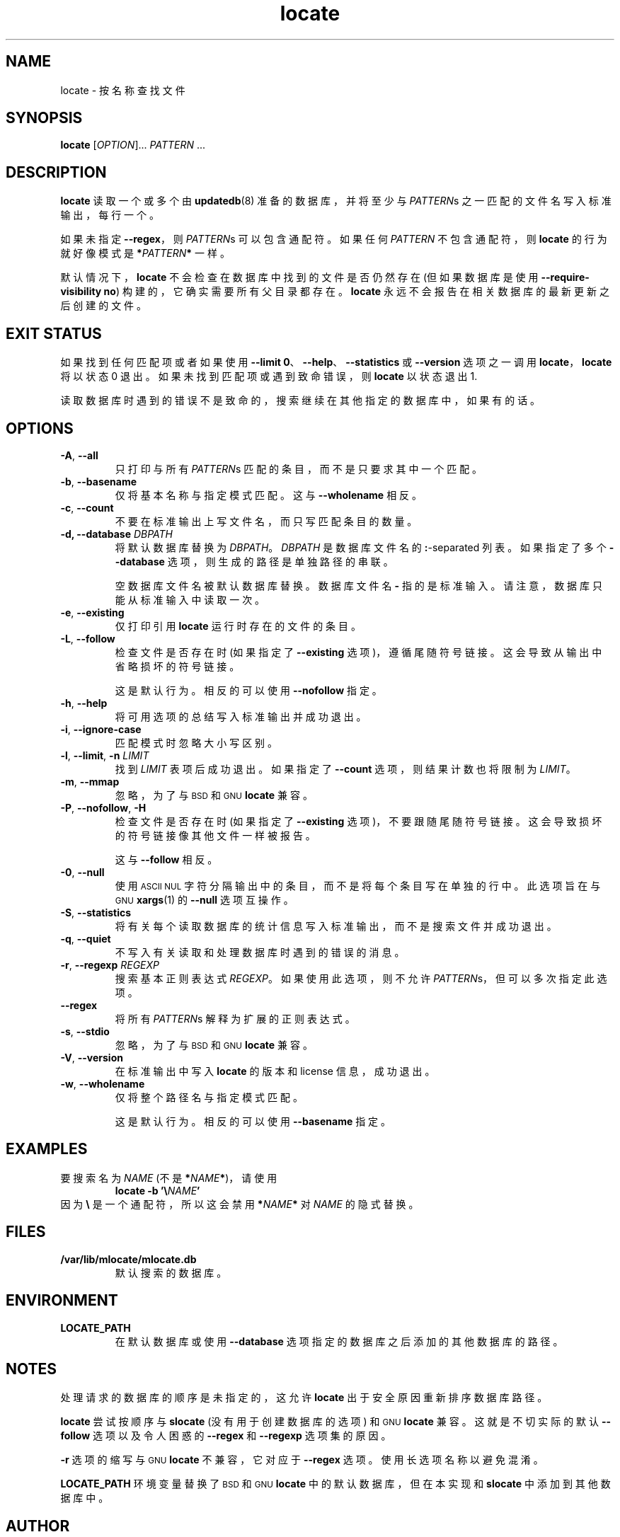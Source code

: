 .\" -*- coding: UTF-8 -*-
.\" A man page for locate(1). -*- nroff -*-
.\"
.\" Copyright (C) 2012 Red Hat, Inc. All rights reserved.
.\"
.\" This copyrighted material is made available to anyone wishing to use,
.\" modify, copy, or redistribute it subject to the terms and conditions of the
.\" GNU General Public License v.2.
.\"
.\" This program is distributed in the hope that it will be useful, but WITHOUT
.\" ANY WARRANTY; without even the implied warranty of MERCHANTABILITY or
.\" FITNESS FOR A PARTICULAR PURPOSE. See the GNU General Public License for
.\" more details.
.\"
.\" You should have received a copy of the GNU General Public License along
.\" with this program; if not, write to the Free Software Foundation, Inc.,
.\" 51 Franklin Street, Fifth Floor, Boston, MA 02110-1301, USA.
.\"
.\" Author: Miloslav Trmac <mitr@redhat.com>
.\"*******************************************************************
.\"
.\" This file was generated with po4a. Translate the source file.
.\"
.\"*******************************************************************
.TH locate 1 "Sep 2012" mlocate 

.SH NAME
locate \- 按名称查找文件

.SH SYNOPSIS

\fBlocate\fP [\fIOPTION\fP]... \fIPATTERN\fP ...

.SH DESCRIPTION
\fBlocate\fP 读取一个或多个由 \fBupdatedb\fP(8) 准备的数据库，并将至少与 \fIPATTERN\fPs
之一匹配的文件名写入标准输出，每行一个。

如果未指定 \fB\-\-regex\fP，则 \fIPATTERN\fPs 可以包含通配符。 如果任何 \fIPATTERN\fP 不包含通配符，则 \fBlocate\fP
的行为就好像模式是 \fB*\fP\fIPATTERN\fP\fB*\fP 一样。

默认情况下，\fBlocate\fP 不会检查在数据库中找到的文件是否仍然存在 (但如果数据库是使用 \fB\-\-require\-visibility no\fP)
构建的，它确实需要所有父目录都存在。 \fBlocate\fP 永远不会报告在相关数据库的最新更新之后创建的文件。

.SH "EXIT STATUS"
如果找到任何匹配项或者如果使用 \fB\-\-limit 0\fP、\fB\-\-help\fP、\fB\-\-statistics\fP 或 \fB\-\-version\fP 选项之一调用
\fBlocate\fP，\fBlocate\fP 将以状态 0 退出。 如果未找到匹配项或遇到致命错误，则 \fBlocate\fP 以状态退出 1.

读取数据库时遇到的错误不是致命的，搜索继续在其他指定的数据库中，如果有的话。

.SH OPTIONS
.TP 
\fB\-A\fP, \fB\-\-all\fP
只打印与所有 \fIPATTERN\fPs 匹配的条目，而不是只要求其中一个匹配。

.TP 
\fB\-b\fP, \fB\-\-basename\fP
仅将基本名称与指定模式匹配。 这与 \fB\-\-wholename\fP 相反。

.TP 
\fB\-c\fP, \fB\-\-count\fP
不要在标准输出上写文件名，而只写匹配条目的数量。

.TP 
\fB\-d, \-\-database\fP \fIDBPATH\fP
将默认数据库替换为 \fIDBPATH\fP。 \fIDBPATH\fP 是数据库文件名的 \fB:\fP\-separated 列表。 如果指定了多个
\fB\-\-database\fP 选项，则生成的路径是单独路径的串联。

空数据库文件名被默认数据库替换。 数据库文件名 \fB\-\fP 指的是标准输入。 请注意，数据库只能从标准输入中读取一次。

.TP 
\fB\-e\fP, \fB\-\-existing\fP
仅打印引用 \fBlocate\fP 运行时存在的文件的条目。

.TP 
\fB\-L\fP, \fB\-\-follow\fP
检查文件是否存在时 (如果指定了 \fB\-\-existing\fP 选项)，遵循尾随符号链接。 这会导致从输出中省略损坏的符号链接。

这是默认行为。 相反的可以使用 \fB\-\-nofollow\fP 指定。

.TP 
\fB\-h\fP, \fB\-\-help\fP
将可用选项的总结写入标准输出并成功退出。

.TP 
\fB\-i\fP, \fB\-\-ignore\-case\fP
匹配模式时忽略大小写区别。

.TP 
\fB\-l\fP, \fB\-\-limit\fP, \fB\-n\fP \fILIMIT\fP
找到 \fILIMIT\fP 表项后成功退出。 如果指定了 \fB\-\-count\fP 选项，则结果计数也将限制为 \fILIMIT\fP。

.TP 
\fB\-m\fP, \fB\-\-mmap\fP
忽略，为了与
.SM BSD
和
.SM GNU
\fBlocate\fP 兼容。

.TP 
\fB\-P\fP, \fB\-\-nofollow\fP, \fB\-H\fP
检查文件是否存在时 (如果指定了 \fB\-\-existing\fP 选项)，不要跟随尾随符号链接。 这会导致损坏的符号链接像其他文件一样被报告。

这与 \fB\-\-follow\fP 相反。

.TP 
\fB\-0\fP, \fB\-\-null\fP
使用
.SM ASCII NUL
字符分隔输出中的条目，而不是将每个条目写在单独的行中。 此选项旨在与
.SM GNU
\fBxargs\fP(1) 的 \fB\-\-null\fP 选项互操作。

.TP 
\fB\-S\fP, \fB\-\-statistics\fP
将有关每个读取数据库的统计信息写入标准输出，而不是搜索文件并成功退出。

.TP 
\fB\-q\fP, \fB\-\-quiet\fP
不写入有关读取和处理数据库时遇到的错误的消息。

.TP 
\fB\-r\fP, \fB\-\-regexp\fP \fIREGEXP\fP
搜索基本正则表达式 \fIREGEXP\fP。 如果使用此选项，则不允许 \fIPATTERN\fPs，但可以多次指定此选项。

.TP 
\fB\-\-regex\fP
将所有 \fIPATTERN\fPs 解释为扩展的正则表达式。

.TP 
\fB\-s\fP, \fB\-\-stdio\fP
忽略，为了与
.SM BSD
和
.SM GNU
\fBlocate\fP 兼容。

.TP 
\fB\-V\fP, \fB\-\-version\fP
在标准输出中写入 \fBlocate\fP 的版本和 license 信息，成功退出。

.TP 
\fB\-w\fP, \fB\-\-wholename\fP
仅将整个路径名与指定模式匹配。

这是默认行为。 相反的可以使用 \fB\-\-basename\fP 指定。

.SH EXAMPLES
要搜索名为 \fINAME\fP (不是 \fB*\fP\fINAME\fP\fB*\fP)，请使用
.RS
\fBlocate \-b\fP \fB'\e\fP\fINAME\fP\fB'\fP
.RE
因为 \fB\e\fP 是一个通配符，所以这会禁用 \fB*\fP\fINAME\fP\fB*\fP 对 \fINAME\fP 的隐式替换。

.SH FILES
.TP 
\fB/var/lib/mlocate/mlocate.db\fP
默认搜索的数据库。

.SH ENVIRONMENT
.TP 
\fBLOCATE_PATH\fP
在默认数据库或使用 \fB\-\-database\fP 选项指定的数据库之后添加的其他数据库的路径。

.SH NOTES
处理请求的数据库的顺序是未指定的，这允许 \fBlocate\fP 出于安全原因重新排序数据库路径。

\fBlocate\fP 尝试按顺序与 \fBslocate\fP (没有用于创建数据库的选项) 和
.SM GNU
\fBlocate\fP 兼容。
这就是不切实际的默认 \fB\-\-follow\fP 选项以及令人困惑的 \fB\-\-regex\fP 和 \fB\-\-regexp\fP 选项集的原因。

\fB\-r\fP 选项的缩写与
.SM GNU
\fBlocate\fP 不兼容，它对应于 \fB\-\-regex\fP 选项。 使用长选项名称以避免混淆。

\fBLOCATE_PATH\fP 环境变量替换了
.SM BSD
和
.SM GNU
\fBlocate\fP 中的默认数据库，但在本实现和
\fBslocate\fP 中添加到其他数据库中。

.SH AUTHOR
米洛斯拉夫・特马克 <mitr@redhat.com>

.SH "SEE ALSO"
\fBupdatedb\fP(8)
.PP
.SH [手册页中文版]
.PP
本翻译为免费文档；阅读
.UR https://www.gnu.org/licenses/gpl-3.0.html
GNU 通用公共许可证第 3 版
.UE
或稍后的版权条款。因使用该翻译而造成的任何问题和损失完全由您承担。
.PP
该中文翻译由 wtklbm
.B <wtklbm@gmail.com>
根据个人学习需要制作。
.PP
项目地址:
.UR \fBhttps://github.com/wtklbm/manpages-chinese\fR
.ME 。
